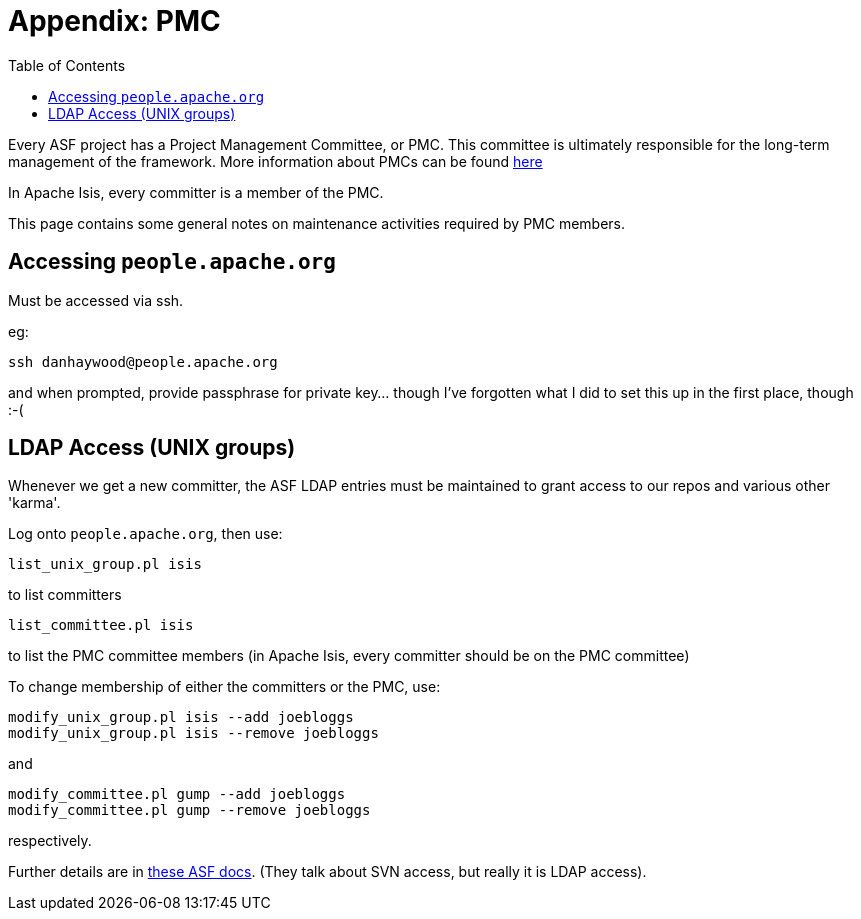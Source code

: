 [[_cg_committers_pmc-notes]]
= Appendix: PMC
:notice: licensed to the apache software foundation (asf) under one or more contributor license agreements. see the notice file distributed with this work for additional information regarding copyright ownership. the asf licenses this file to you under the apache license, version 2.0 (the "license"); you may not use this file except in compliance with the license. you may obtain a copy of the license at. http://www.apache.org/licenses/license-2.0 . unless required by applicable law or agreed to in writing, software distributed under the license is distributed on an "as is" basis, without warranties or  conditions of any kind, either express or implied. see the license for the specific language governing permissions and limitations under the license.
:_basedir: ../
:_imagesdir: images/
:toc: right


Every ASF project has a Project Management Committee, or PMC.  This committee is ultimately responsible for the long-term management of the framework.  More information about PMCs can be found link:http://www.apache.org/dev/pmc.html[here]

In Apache Isis, every committer is a member of the PMC.

This page contains some general notes on maintenance activities required by PMC members.



== Accessing `people.apache.org`

Must be accessed via ssh.

eg:

[source,bash]
----
ssh danhaywood@people.apache.org
----

and when prompted, provide passphrase for private key... though I've forgotten what I did to set this up in the first place, though :-(




== LDAP Access (UNIX groups)

Whenever we get a new committer, the ASF LDAP entries must be maintained to grant access to our repos and various other 'karma'.

Log onto `people.apache.org`, then use:

[source]
----
list_unix_group.pl isis
----

to list committers

[source]
----
list_committee.pl isis
----

to list the PMC committee members (in Apache Isis, every committer should be on the PMC committee)

To change membership of either the committers or the PMC, use:

[source]
----
modify_unix_group.pl isis --add joebloggs
modify_unix_group.pl isis --remove joebloggs
----

and

[source]
----
modify_committee.pl gump --add joebloggs
modify_committee.pl gump --remove joebloggs
----

respectively.

Further details are in http://www.apache.org/dev/pmc.html#SVNaccess[these ASF docs]. (They talk about SVN access, but really it is LDAP access).